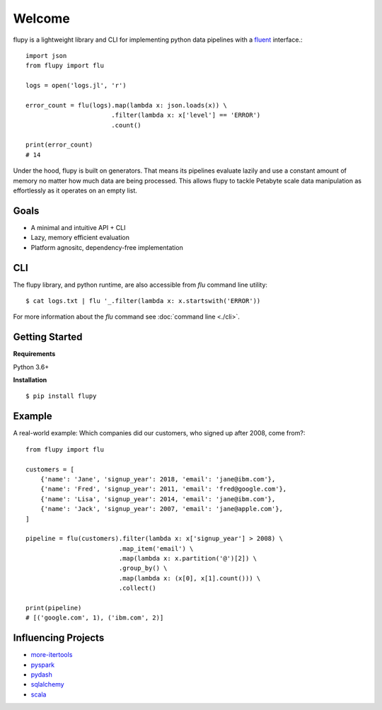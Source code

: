 =======
Welcome
=======

flupy is a lightweight library and CLI for implementing python data pipelines with a fluent_ interface.::


    import json
    from flupy import flu

    logs = open('logs.jl', 'r')

    error_count = flu(logs).map(lambda x: json.loads(x)) \
                           .filter(lambda x: x['level'] == 'ERROR')
                           .count()
    
    print(error_count)
    # 14


Under the hood, flupy is built on generators. That means its pipelines evaluate lazily and use a constant amount of memory no matter how much data are being processed. This allows flupy to tackle Petabyte scale data manipulation as effortlessly as it operates on an empty list.

Goals
=====

- A minimal and intuitive API + CLI
- Lazy, memory efficient evaluation
- Platform agnositc, dependency-free implementation


CLI
===

The flupy library, and python runtime, are also accessible from `flu` command line utility::

    $ cat logs.txt | flu '_.filter(lambda x: x.startswith('ERROR'))


For more information about the `flu` command see :doc:`command line <./cli>`.



Getting Started
===============

**Requirements**

Python 3.6+

**Installation**
::
    
    $ pip install flupy


Example
=======

A real-world example: Which companies did our customers, who signed up after 2008, come from?::


    from flupy import flu

    customers = [
        {'name': 'Jane', 'signup_year': 2018, 'email': 'jane@ibm.com'},
        {'name': 'Fred', 'signup_year': 2011, 'email': 'fred@google.com'},
        {'name': 'Lisa', 'signup_year': 2014, 'email': 'jane@ibm.com'},
        {'name': 'Jack', 'signup_year': 2007, 'email': 'jane@apple.com'},
    ]

    pipeline = flu(customers).filter(lambda x: x['signup_year'] > 2008) \
                             .map_item('email') \
                             .map(lambda x: x.partition('@')[2]) \
                             .group_by() \
                             .map(lambda x: (x[0], x[1].count())) \
                             .collect()
    
    print(pipeline)
    # [('google.com', 1), ('ibm.com', 2)]





Influencing Projects
====================

- more-itertools_
- pyspark_
- pydash_
- sqlalchemy_
- scala_

.. _fluent: https://en.wikipedia.org/wiki/Fluent_interface
.. _more-itertools: https://github.com/erikrose/more-itertools
.. _pyspark: http://spark.apache.org/docs/2.2.0/api/python/pyspark.html
.. _sqlalchemy: https://www.sqlalchemy.org/
.. _pydash: https://pydash.readthedocs.io/en/latest/index.html
.. _scala: https://www.scala-lang.org/
